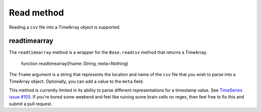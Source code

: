 Read method
===========

Reading a ``csv`` file into a TimeArray object is supported.

readtimearray
-------------

The ``readtimearray`` method is a wrapper for the ``Base.readcsv`` method that returns a TimeArray.

    function readtimearray(fname::String; meta=Nothing)

The ``fname`` argument is a string that represents the location and name of the ``csv`` file that you wish to parse into
a TimeArray object. Optionally, you can add a value to the ``meta`` field.

This method is currently limited in its ability to parse different representations for a timestamp value. See 
`TimeSeries issue #105 <https://github.com/JuliaStats/TimeSeries.jl/issues/105>`_. If you're bored some weekend and feel like 
ruining some brain cells on regex, then feel free to fix this and submit a pull request. 

